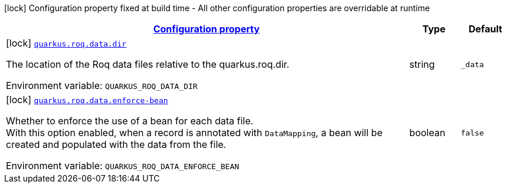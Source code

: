 
:summaryTableId: quarkus-roq-data
[.configuration-legend]
icon:lock[title=Fixed at build time] Configuration property fixed at build time - All other configuration properties are overridable at runtime
[.configuration-reference.searchable, cols="80,.^10,.^10"]
|===

h|[[quarkus-roq-data_configuration]]link:#quarkus-roq-data_configuration[Configuration property]

h|Type
h|Default

a|icon:lock[title=Fixed at build time] [[quarkus-roq-data_quarkus-roq-data-dir]]`link:#quarkus-roq-data_quarkus-roq-data-dir[quarkus.roq.data.dir]`


[.description]
--
The location of the Roq data files relative to the quarkus.roq.dir.

ifdef::add-copy-button-to-env-var[]
Environment variable: env_var_with_copy_button:+++QUARKUS_ROQ_DATA_DIR+++[]
endif::add-copy-button-to-env-var[]
ifndef::add-copy-button-to-env-var[]
Environment variable: `+++QUARKUS_ROQ_DATA_DIR+++`
endif::add-copy-button-to-env-var[]
--|string 
|`_data`


a|icon:lock[title=Fixed at build time] [[quarkus-roq-data_quarkus-roq-data-enforce-bean]]`link:#quarkus-roq-data_quarkus-roq-data-enforce-bean[quarkus.roq.data.enforce-bean]`


[.description]
--
Whether to enforce the use of a bean for each data file.  +
With this option enabled, when a record is annotated with `DataMapping`, a bean will be created and populated with the data from the file.

ifdef::add-copy-button-to-env-var[]
Environment variable: env_var_with_copy_button:+++QUARKUS_ROQ_DATA_ENFORCE_BEAN+++[]
endif::add-copy-button-to-env-var[]
ifndef::add-copy-button-to-env-var[]
Environment variable: `+++QUARKUS_ROQ_DATA_ENFORCE_BEAN+++`
endif::add-copy-button-to-env-var[]
--|boolean 
|`false`

|===